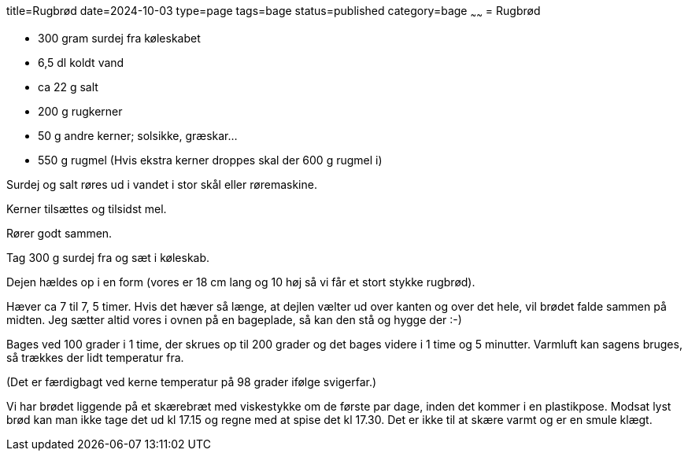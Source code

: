 title=Rugbrød
date=2024-10-03
type=page
tags=bage
status=published
category=bage
~~~~~~
= Rugbrød


 * 300 gram surdej fra køleskabet

 * 6,5 dl koldt vand

 * ca 22 g salt

 * 200 g rugkerner

 * 50 g andre kerner; solsikke, græskar...

 * 550 g rugmel (Hvis ekstra kerner droppes skal der 600 g rugmel i)



Surdej og salt røres ud i vandet i stor skål eller røremaskine.

Kerner tilsættes og tilsidst mel.

Rører godt sammen.

Tag 300 g surdej fra og sæt i køleskab.

Dejen hældes op i en form (vores er 18 cm lang og 10 høj så vi får et stort stykke rugbrød).

Hæver ca 7 til 7, 5 timer. Hvis det hæver så længe, at dejlen vælter ud over kanten og over det hele, vil 
brødet falde sammen på midten. Jeg sætter altid vores i ovnen på en bageplade, så kan den stå og hygge
 der :-)

Bages ved 100 grader i 1 time, der skrues op til 200 grader og det bages videre i 1 time og 5 minutter.
 Varmluft kan sagens bruges, så trækkes der lidt temperatur fra.

(Det er færdigbagt ved kerne temperatur på 98 grader ifølge svigerfar.)

Vi har brødet liggende på et skærebræt med viskestykke om de første par dage, inden det kommer i en 
plastikpose. Modsat lyst brød kan man ikke tage det ud kl 17.15 og regne med at spise det kl 17.30. Det
er ikke til at skære varmt og er en smule klægt.
